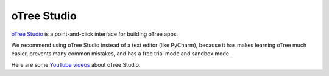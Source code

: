 .. _studio:

oTree Studio
============

`oTree Studio <https://www.otreehub.com/studio>`__
is a point-and-click interface for building oTree apps.

We recommend using oTree Studio instead of a text editor (like PyCharm),
because it has makes learning oTree much easier,
prevents many common mistakes,
and has a free trial mode and sandbox mode.

Here are some `YouTube videos <https://www.youtube.com/channel/UCR9BIa4PqQJt1bjXoe7ffPg/videos>`__ about oTree Studio.
